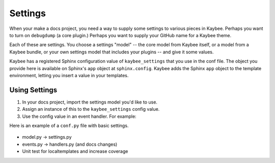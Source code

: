 ========
Settings
========

When your make a docs project, you need a way to supply some settings to
various pieces in Kaybee. Perhaps you want to turn on ``debugdump`` (a core
plugin.) Perhaps you want to supply your GitHub name for a Kaybee theme.

Each of these are settings. You choose a settings "model" -- the core model
from Kaybee itself, or a model from a Kaybee bundle, or your own settings
model that includes your plugins -- and give it some values.

Kaybee has a registered Sphinx configuration value of ``kaybee_settings``
that you use in the conf file. The object you provide here is available on
Sphinx's ``app`` object at ``sphinx.config``. Kaybee adds the Sphinx
``app`` object to the template environment, letting you insert a value in
your templates.

Using Settings
==============

#. In your docs project, import the settings model you'd like to use.

#. Assign an instance of this to the ``kaybee_settings`` config value.

#. Use the config value in an event handler. For example:

Here is an example of a ``conf.py`` file with basic settings.

   .. literalinclude:: ../../tests/integration/roots/test-settings/conf.py


- model.py -> settings.py
- events.py -> handlers.py (and docs changes)
- Unit test for localtemplates and increase coverage
